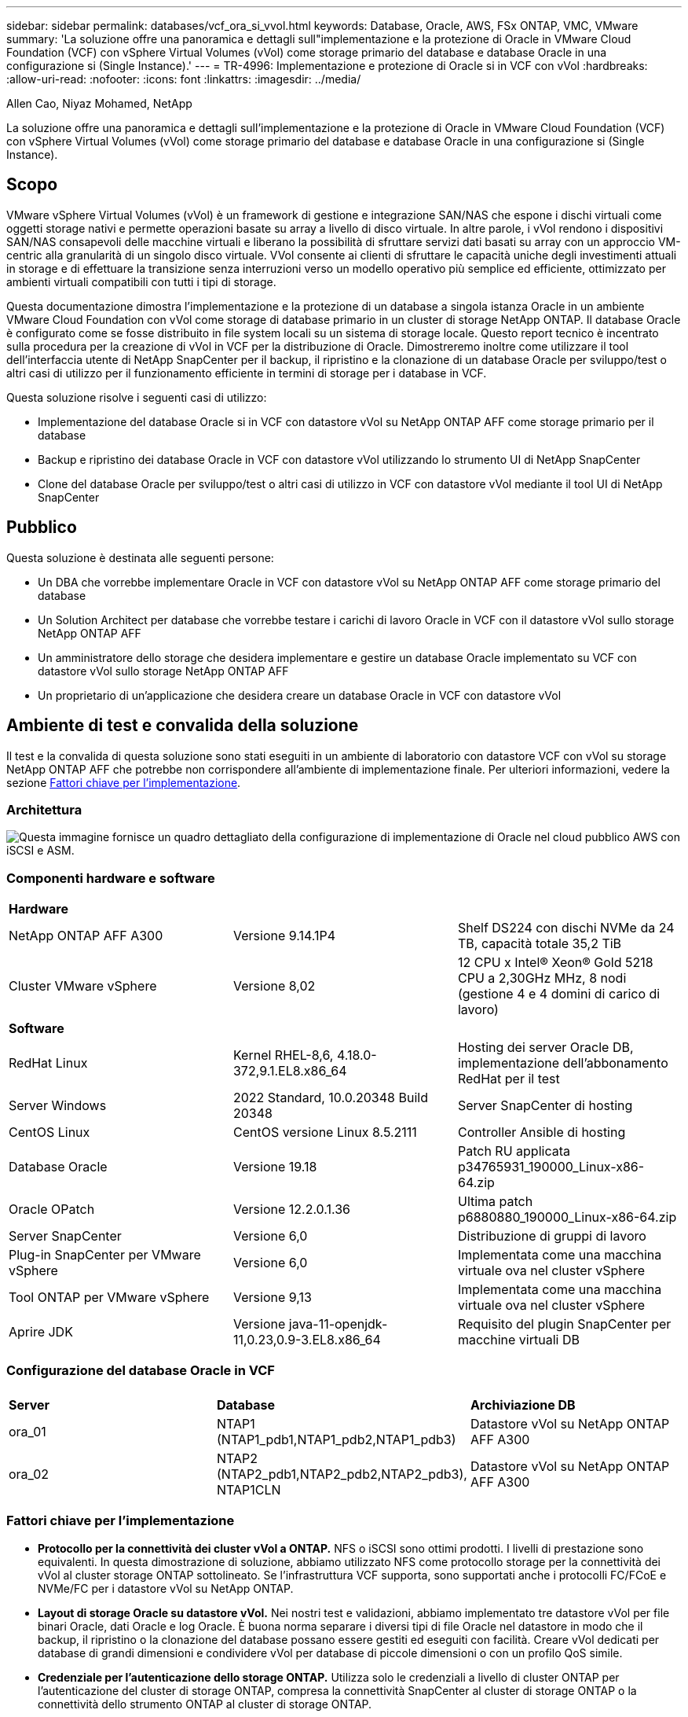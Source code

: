 ---
sidebar: sidebar 
permalink: databases/vcf_ora_si_vvol.html 
keywords: Database, Oracle, AWS, FSx ONTAP, VMC, VMware 
summary: 'La soluzione offre una panoramica e dettagli sull"implementazione e la protezione di Oracle in VMware Cloud Foundation (VCF) con vSphere Virtual Volumes (vVol) come storage primario del database e database Oracle in una configurazione si (Single Instance).' 
---
= TR-4996: Implementazione e protezione di Oracle si in VCF con vVol
:hardbreaks:
:allow-uri-read: 
:nofooter: 
:icons: font
:linkattrs: 
:imagesdir: ../media/


Allen Cao, Niyaz Mohamed, NetApp

[role="lead"]
La soluzione offre una panoramica e dettagli sull'implementazione e la protezione di Oracle in VMware Cloud Foundation (VCF) con vSphere Virtual Volumes (vVol) come storage primario del database e database Oracle in una configurazione si (Single Instance).



== Scopo

VMware vSphere Virtual Volumes (vVol) è un framework di gestione e integrazione SAN/NAS che espone i dischi virtuali come oggetti storage nativi e permette operazioni basate su array a livello di disco virtuale. In altre parole, i vVol rendono i dispositivi SAN/NAS consapevoli delle macchine virtuali e liberano la possibilità di sfruttare servizi dati basati su array con un approccio VM-centric alla granularità di un singolo disco virtuale. VVol consente ai clienti di sfruttare le capacità uniche degli investimenti attuali in storage e di effettuare la transizione senza interruzioni verso un modello operativo più semplice ed efficiente, ottimizzato per ambienti virtuali compatibili con tutti i tipi di storage.

Questa documentazione dimostra l'implementazione e la protezione di un database a singola istanza Oracle in un ambiente VMware Cloud Foundation con vVol come storage di database primario in un cluster di storage NetApp ONTAP. Il database Oracle è configurato come se fosse distribuito in file system locali su un sistema di storage locale. Questo report tecnico è incentrato sulla procedura per la creazione di vVol in VCF per la distribuzione di Oracle. Dimostreremo inoltre come utilizzare il tool dell'interfaccia utente di NetApp SnapCenter per il backup, il ripristino e la clonazione di un database Oracle per sviluppo/test o altri casi di utilizzo per il funzionamento efficiente in termini di storage per i database in VCF.

Questa soluzione risolve i seguenti casi di utilizzo:

* Implementazione del database Oracle si in VCF con datastore vVol su NetApp ONTAP AFF come storage primario per il database
* Backup e ripristino dei database Oracle in VCF con datastore vVol utilizzando lo strumento UI di NetApp SnapCenter
* Clone del database Oracle per sviluppo/test o altri casi di utilizzo in VCF con datastore vVol mediante il tool UI di NetApp SnapCenter




== Pubblico

Questa soluzione è destinata alle seguenti persone:

* Un DBA che vorrebbe implementare Oracle in VCF con datastore vVol su NetApp ONTAP AFF come storage primario del database
* Un Solution Architect per database che vorrebbe testare i carichi di lavoro Oracle in VCF con il datastore vVol sullo storage NetApp ONTAP AFF
* Un amministratore dello storage che desidera implementare e gestire un database Oracle implementato su VCF con datastore vVol sullo storage NetApp ONTAP AFF
* Un proprietario di un'applicazione che desidera creare un database Oracle in VCF con datastore vVol




== Ambiente di test e convalida della soluzione

Il test e la convalida di questa soluzione sono stati eseguiti in un ambiente di laboratorio con datastore VCF con vVol su storage NetApp ONTAP AFF che potrebbe non corrispondere all'ambiente di implementazione finale. Per ulteriori informazioni, vedere la sezione <<Fattori chiave per l'implementazione>>.



=== Architettura

image:vcf_ora_si_vvols_architecture.png["Questa immagine fornisce un quadro dettagliato della configurazione di implementazione di Oracle nel cloud pubblico AWS con iSCSI e ASM."]



=== Componenti hardware e software

[cols="33%, 33%, 33%"]
|===


3+| *Hardware* 


| NetApp ONTAP AFF A300 | Versione 9.14.1P4 | Shelf DS224 con dischi NVMe da 24 TB, capacità totale 35,2 TiB 


| Cluster VMware vSphere | Versione 8,02 | 12 CPU x Intel(R) Xeon(R) Gold 5218 CPU a 2,30GHz MHz, 8 nodi (gestione 4 e 4 domini di carico di lavoro) 


3+| *Software* 


| RedHat Linux | Kernel RHEL-8,6, 4.18.0-372,9.1.EL8.x86_64 | Hosting dei server Oracle DB, implementazione dell'abbonamento RedHat per il test 


| Server Windows | 2022 Standard, 10.0.20348 Build 20348 | Server SnapCenter di hosting 


| CentOS Linux | CentOS versione Linux 8.5.2111 | Controller Ansible di hosting 


| Database Oracle | Versione 19.18 | Patch RU applicata p34765931_190000_Linux-x86-64.zip 


| Oracle OPatch | Versione 12.2.0.1.36 | Ultima patch p6880880_190000_Linux-x86-64.zip 


| Server SnapCenter | Versione 6,0 | Distribuzione di gruppi di lavoro 


| Plug-in SnapCenter per VMware vSphere | Versione 6,0 | Implementata come una macchina virtuale ova nel cluster vSphere 


| Tool ONTAP per VMware vSphere | Versione 9,13 | Implementata come una macchina virtuale ova nel cluster vSphere 


| Aprire JDK | Versione java-11-openjdk-11,0.23,0.9-3.EL8.x86_64 | Requisito del plugin SnapCenter per macchine virtuali DB 
|===


=== Configurazione del database Oracle in VCF

[cols="33%, 33%, 33%"]
|===


3+|  


| *Server* | *Database* | *Archiviazione DB* 


| ora_01 | NTAP1 (NTAP1_pdb1,NTAP1_pdb2,NTAP1_pdb3) | Datastore vVol su NetApp ONTAP AFF A300 


| ora_02 | NTAP2 (NTAP2_pdb1,NTAP2_pdb2,NTAP2_pdb3), NTAP1CLN | Datastore vVol su NetApp ONTAP AFF A300 
|===


=== Fattori chiave per l'implementazione

* *Protocollo per la connettività dei cluster vVol a ONTAP.* NFS o iSCSI sono ottimi prodotti. I livelli di prestazione sono equivalenti. In questa dimostrazione di soluzione, abbiamo utilizzato NFS come protocollo storage per la connettività dei vVol al cluster storage ONTAP sottolineato. Se l'infrastruttura VCF supporta, sono supportati anche i protocolli FC/FCoE e NVMe/FC per i datastore vVol su NetApp ONTAP.
* *Layout di storage Oracle su datastore vVol.* Nei nostri test e validazioni, abbiamo implementato tre datastore vVol per file binari Oracle, dati Oracle e log Oracle. È buona norma separare i diversi tipi di file Oracle nel datastore in modo che il backup, il ripristino o la clonazione del database possano essere gestiti ed eseguiti con facilità. Creare vVol dedicati per database di grandi dimensioni e condividere vVol per database di piccole dimensioni o con un profilo QoS simile. 
* *Credenziale per l'autenticazione dello storage ONTAP.* Utilizza solo le credenziali a livello di cluster ONTAP per l'autenticazione del cluster di storage ONTAP, compresa la connettività SnapCenter al cluster di storage ONTAP o la connettività dello strumento ONTAP al cluster di storage ONTAP.
* *Provisioning dello storage dal datastore vVol alla macchina virtuale del database.* Aggiungere un solo disco alla volta alla macchina virtuale del database dal datastore vVol. Al momento, l'aggiunta contemporanea di più dischi dai datastore vVol non è supportata.  
* *Protezione del database.* NetApp fornisce una suite software SnapCenter per il backup, il ripristino e il cloning dei database attraverso un'interfaccia utente intuitiva. NetApp consiglia di implementare questo strumento di gestione per ottenere veloci backup delle snapshot (in meno di un minuto), rapidi ripristini del database e cloni del database.




== Implementazione della soluzione

Le sezioni seguenti descrivono procedure dettagliate per la distribuzione di Oracle 19c in VCF con datastore vVol su storage NetApp ONTAP in una configurazione a singola istanza di Oracle.



=== Prerequisiti per l'implementazione

[%collapsible%open]
====
L'implementazione richiede i seguenti prerequisiti.

. È stato configurato un VCF VMware. Per informazioni o istruzioni su come creare un VCF, fare riferimento alla documentazione VMware link:https://docs.vmware.com/en/VMware-Cloud-Foundation/index.html["Documentazione di VMware Cloud Foundation"^].
. Provisioning di tre macchine virtuali Linux, due macchine virtuali per il database Oracle e una macchina virtuale per il controller Ansible all'interno del dominio del carico di lavoro VCF. Provisioning di una macchina virtuale di un server Windows per l'esecuzione del server NetApp SnapCenter. Per informazioni sulla configurazione del controller Ansible per lo sviluppo automatizzato del database Oracle, fare riferimento alle seguenti risorse link:../automation/getting-started.html["Introduzione all'automazione delle soluzioni NetApp"^].
. Il plug-in SnapCenter versione 6,0 per VMware vSphere è stato implementato in VCF. Fare riferimento alle seguenti risorse per la distribuzione dei plugin: link:https://docs.netapp.com/us-en/sc-plugin-vmware-vsphere/["Plug-in SnapCenter per la documentazione di VMware vSphere"^].
. Lo strumento ONTAP per VMware vSphere è stato implementato in VCF. Fai riferimento alle seguenti risorse per il tool ONTAP per l'implementazione di VMware vSphere: link:https://docs.netapp.com/us-en/ontap-tools-vmware-vsphere/index.html["Tool ONTAP per la documentazione di VMware vSphere"^]



NOTE: Assicurarsi di aver allocato almeno 50g MB nel volume root di Oracle VM in modo da disporre di spazio sufficiente per preparare i file di installazione di Oracle.

====


=== Crea un profilo di capacità storage

[%collapsible%open]
====
Innanzitutto, creare un profilo di funzionalità dello storage personalizzato per lo storage ONTAP sottolineato che ospita il datastore vVol.

. Dai collegamenti del client vSphere, aprire lo strumento NetApp ONTAP. Verificare che il cluster di storage ONTAP sia stato aggiunto `Storage Systems` come parte dell'implementazione dello strumento ONTAP.
+
image:vcf_ora_vvol_scp_01.png["Schermata che mostra la configurazione di un profilo di funzionalità di storage personalizzato."] image:vcf_ora_vvol_scp_00.png["Schermata che mostra la configurazione di un profilo di funzionalità di storage personalizzato."]

. Fare clic su `Storage capability profile` per aggiungere un profilo personalizzato per Oracle. Assegnare un nome al profilo e aggiungere una breve descrizione.
+
image:vcf_ora_vvol_scp_02.png["Schermata che mostra la configurazione di un profilo di funzionalità di storage personalizzato."]

. Scegli la categoria dello storage controller: Performance, capacità o ibrido.
+
image:vcf_ora_vvol_scp_03.png["Schermata che mostra la configurazione di un profilo di funzionalità di storage personalizzato."]

. Selezionare il protocollo.
+
image:vcf_ora_vvol_scp_04.png["Schermata che mostra la configurazione di un profilo di funzionalità di storage personalizzato."]

. Se necessario, definire un criterio QoS.
+
image:vcf_ora_vvol_scp_05.png["Schermata che mostra la configurazione di un profilo di funzionalità di storage personalizzato."]

. Attributi di archiviazione aggiuntivi per il profilo. Verificare che la crittografia sia attivata sul controller NetApp se si desidera disporre della funzionalità di crittografia o che possa causare problemi durante l'applicazione del profilo.
+
image:vcf_ora_vvol_scp_06.png["Schermata che mostra la configurazione di un profilo di funzionalità di storage personalizzato."]

. Rivedere il riepilogo e completare la creazione del profilo di funzionalità storage.
+
image:vcf_ora_vvol_scp_07.png["Schermata che mostra la configurazione di un profilo di funzionalità di storage personalizzato."]



====


=== Creare e configurare il datastore vVol

[%collapsible%open]
====
Una volta completati i prerequisiti, accedere a VCF come utente amministratore tramite il client vSphere, passando al dominio del carico di lavoro. Non utilizzare l'opzione di storage VMware integrata per creare vVol. Utilizzare invece lo strumento NetApp ONTAP per creare vVol. Di seguito vengono illustrate le procedure per la creazione e la configurazione dei vVol.

. Il flusso di lavoro di creazione dei vVol può essere attivato dall'interfaccia degli strumenti ONTAP o dal cluster di dominio del carico di lavoro VCF.
+
image:vcf_ora_vvol_datastore_01.png["Schermata che mostra la configurazione del datastore vVol."]

+
image:vcf_ora_vvol_datastore_01_2.png["Schermata che mostra la configurazione del datastore vVol."]

. Inserimento di informazioni generali per il datastore, tra cui destinazione, tipo, nome e protocollo del provisioning.
+
image:vcf_ora_vvol_datastore_02.png["Schermata che mostra la configurazione del datastore vVol."]

. Selezionare il profilo di capacità di archiviazione personalizzato creato dal passaggio precedente, i `Storage system`, e `Storage VM`, dove devono essere creati i vVol.
+
image:vcf_ora_vvol_datastore_03.png["Schermata che mostra la configurazione del datastore vVol."]

. Scegliere `Create new volumes`, immettere il nome e le dimensioni del volume e fare clic su , `ADD` quindi `NEXT` per passare alla pagina di riepilogo.
+
image:vcf_ora_vvol_datastore_04.png["Schermata che mostra la configurazione del datastore vVol."]

+

NOTE: Puoi aggiungere più di un volume a un datastore di vVol o estendere, per le performance, i volumi di un datastore di vVol nei nodi di controller di ONTAP.

. Fare clic `Finish` per creare il datastore vVol per il file binario Oracle.
+
image:vcf_ora_vvol_datastore_05.png["Schermata che mostra la configurazione del datastore vVol."]

. Ripetere le stesse procedure per creare il datastore vVol per i dati e i log di Oracle.
+
image:vcf_ora_vvol_datastore_06.png["Schermata che mostra la configurazione del datastore vVol."]




NOTE: Si noti che quando viene clonato un database Oracle, all'elenco vVol vengono aggiunti altri vVol per i dati.

====


=== Crea una policy per lo storage delle macchine virtuali in base al profilo di capacità per lo storage

[%collapsible%open]
====
Prima di eseguire il provisioning dello storage dal datastore vVol alla macchina virtuale del database, Aggiungi una policy storage delle macchine virtuali basata sul profilo di funzionalità dello storage creato dalla fase precedente. Di seguito sono riportate le procedure.

. Dai menu del client vSphere, aprire `Policies and Profiles` ed evidenziare `VM Storage Policies`. Fare clic `Create` per aprire il `VM Storage Policies` flusso di lavoro.
+
image:vcf_ora_vvol_vm_policy_01.png["Schermata che mostra la configurazione di una policy di storage delle macchine virtuali."]

. Assegnare un nome al criterio di archiviazione della VM.
+
image:vcf_ora_vvol_vm_policy_02.png["Schermata che mostra la configurazione di una policy di storage delle macchine virtuali."]

. In `Datastore specific rules`, controllare `Enable rules for "NetAPP.clustered.Data.ONTAP.VP.vvol" storage`
+
image:vcf_ora_vvol_vm_policy_03.png["Schermata che mostra la configurazione di una policy di storage delle macchine virtuali."]

. Per le regole NetApp.Clustered.Data.ONTAP.VP.vvol `Placement`, selezionare il profilo personalizzato della capacità di storage creato dal passaggio precedente.
+
image:vcf_ora_vvol_vm_policy_04.png["Schermata che mostra la configurazione di una policy di storage delle macchine virtuali."]

. Per le regole NetApp.Clustered.Data.ONTAP.VP.vvol `Replication`, scegliere `Disabled` se i vVol non vengono replicati.
+
image:vcf_ora_vvol_vm_policy_04_1.png["Schermata che mostra la configurazione di una policy di storage delle macchine virtuali."]

. La pagina di compatibilità dello storage visualizza gli archivi dati vVol compatibili nell'ambiente VCF.
+
image:vcf_ora_vvol_vm_policy_05.png["Schermata che mostra la configurazione di una policy di storage delle macchine virtuali."]

. Esaminare e terminare la creazione del criterio di archiviazione della VM.
+
image:vcf_ora_vvol_vm_policy_06.png["Schermata che mostra la configurazione di una policy di storage delle macchine virtuali."]

. Convalidare il criterio di archiviazione VM appena creato.
+
image:vcf_ora_vvol_vm_policy_07.png["Schermata che mostra la configurazione di una policy di storage delle macchine virtuali."]



====


=== Allocare i dischi alla macchina virtuale DB dai datastore vVol e configurare lo storage del DB

[%collapsible%open]
====
Dal client vSphere, aggiungere tre dischi dai datastore vVol alla VM del database modificando le impostazioni della VM. Quindi, accedere a VM per formattare e montare i dischi per montare i punti /U01, /U02 e /U03. Di seguito vengono illustrati i passaggi e le attività esatti.

. Aggiunta di un disco a una macchina virtuale per l'archiviazione binaria Oracle.
+
image:vcf_ora_vvol_vm_bins.png["Schermata che mostra la configurazione dello storage di una VM."]

. Aggiunta di un disco a una macchina virtuale per lo storage dei dati Oracle.
+
image:vcf_ora_vvol_vm_data.png["Schermata che mostra la configurazione dello storage di una VM."]

. Aggiunta di un disco alla macchina virtuale per lo storage dei log di Oracle.
+
image:vcf_ora_vvol_vm_logs.png["Schermata che mostra la configurazione dello storage di una VM."]

. Da VM `Edit Settings`, `Advanced Parameters`, aggiungere attributo `disk.enableuuid` con valore `TRUE`. La VM deve essere disattivata per aggiungere il parametro avanzato. L'impostazione di questa opzione consente a SnapCenter di identificare con precisione il vVol nell'ambiente in uso.
+
image:vcf_ora_vvol_vm_uuid.png["Schermata che mostra la configurazione dello storage di una VM."]

. A questo punto, riavviare la macchina virtuale. Accedere a VM come utente amministratore tramite ssh per esaminare le unità disco appena aggiunte.
+
....
[admin@ora_01 ~]$ sudo fdisk -l

Disk /dev/sdb: 50 GiB, 53687091200 bytes, 104857600 sectors
Units: sectors of 1 * 512 = 512 bytes
Sector size (logical/physical): 512 bytes / 512 bytes
I/O size (minimum/optimal): 512 bytes / 512 bytes

Disk /dev/sdc: 100 GiB, 107374182400 bytes, 209715200 sectors
Units: sectors of 1 * 512 = 512 bytes
Sector size (logical/physical): 512 bytes / 512 bytes
I/O size (minimum/optimal): 512 bytes / 512 bytes

Disk /dev/sdd: 100 GiB, 107374182400 bytes, 209715200 sectors
Units: sectors of 1 * 512 = 512 bytes
Sector size (logical/physical): 512 bytes / 512 bytes
I/O size (minimum/optimal): 512 bytes / 512 bytes

.
.
.
....
. Partizionare le unità come partizione primaria e singola semplicemente accettando le scelte predefinite.
+
[source, cli]
----
sudo fdisk /dev/sdb
----
+
[source, cli]
----
sudo fdisk /dev/sdc
----
+
[source, cli]
----
sudo fdisk /dev/sdd
----
. Formattare i dischi partizionati come file system xfs.
+
[source, cli]
----
sudo mkfs.xfs /dev/sdb1
----
+
[source, cli]
----
sudo mkfs.xfs /dev/sdc1
----
+
[source, cli]
----
sudo mkfs.xfs /dev/sdd1
----
. Montare le unità sul punto di montaggio /U01, /U02 e /U03.
+
[source, cli]
----
sudo mount -t xfs /dev/sdb1 /u01
----
+
[source, cli]
----
sudo mount -t xfs /dev/sdc1 /u02
----
+
[source, cli]
----
sudo mount -t xfs /dev/sdd1 /u03
----
+
....
[admin@ora_01 ~]$ df -h
Filesystem             Size  Used Avail Use% Mounted on
devtmpfs               7.7G     0  7.7G   0% /dev
tmpfs                  7.8G     0  7.8G   0% /dev/shm
tmpfs                  7.8G  782M  7.0G  10% /run
tmpfs                  7.8G     0  7.8G   0% /sys/fs/cgroup
/dev/mapper/rhel-root   44G   19G   26G  43% /
/dev/sda1             1014M  258M  757M  26% /boot
tmpfs                  1.6G   12K  1.6G   1% /run/user/42
tmpfs                  1.6G  4.0K  1.6G   1% /run/user/1000
/dev/sdb1               50G  390M   50G   1% /u01
/dev/sdc1              100G  746M  100G   1% /u02
/dev/sdd1              100G  746M  100G   1% /u03

....
. Aggiungere i punti di montaggio a /etc/fstab in modo che le unità disco vengano montate al riavvio della VM.
+
[source, cli]
----
sudo vi /etc/fstab
----
+
....
[oracle@ora_01 ~]$ cat /etc/fstab

#
# /etc/fstab
# Created by anaconda on Wed Oct 18 19:43:31 2023
#
# Accessible filesystems, by reference, are maintained under '/dev/disk/'.
# See man pages fstab(5), findfs(8), mount(8) and/or blkid(8) for more info.
#
# After editing this file, run 'systemctl daemon-reload' to update systemd
# units generated from this file.
#
/dev/mapper/rhel-root   /                       xfs     defaults        0 0
UUID=aff942c4-b224-4b62-807d-6a5c22f7b623 /boot                   xfs     defaults        0 0
/dev/mapper/rhel-swap   none                    swap    defaults        0 0
/root/swapfile swap swap defaults 0 0
/dev/sdb1               /u01                    xfs     defaults        0 0
/dev/sdc1               /u02                    xfs     defaults        0 0
/dev/sdd1               /u03                    xfs     defaults        0 0
....


====


=== Distribuzione dei database Oracle in VCF

[%collapsible%open]
====
Si consiglia di utilizzare il toolkit di automazione NetApp per distribuire Oracle in VCF con vVol. Per informazioni dettagliate sull'esecuzione della distribuzione automatizzata di Oracle su file system xfs, fare riferimento a TR-4992: link:automation_ora_c-series_nfs.html["Implementazione di Oracle semplificata e automatizzata su NetApp C-Series con NFS"^]. Anche se TR-4992 riguarda la distribuzione automatizzata di Oracle su NetApp C-Series con NFS, è identico alla distribuzione di Oracle in VCF con vVol se si ignorano i file system NFS montati sulla VM del database. Salviamo semplicemente questo con tag specifici. Di seguito sono riportate le procedure passo passo.

. Accedi alla macchina virtuale del controller Ansible come utente amministrativo tramite ssh e clona una copia del toolkit di automazione per Oracle su NFS.
+
[source, cli]
----
git clone https://bitbucket.ngage.netapp.com/scm/ns-bb/na_oracle_deploy_nfs.git
----
. Preparare i seguenti file di installazione di Oracle nella cartella /tmp/archive sulla VM del database. La cartella dovrebbe consentire l'accesso a tutti gli utenti con l'autorizzazione 777.
+
....
LINUX.X64_193000_db_home.zip
p34765931_190000_Linux-x86-64.zip
p6880880_190000_Linux-x86-64.zip
....
. Configurare il file di destinazione della distribuzione - hosts, file di variabili globali - vars/vars.yml e file di variabili del DB locale - host_vars/host_name.yml secondo le istruzioni riportate in questa sezione di TR-4992: link:automation_ora_c-series_nfs.html#parameter-files-configuration["Configurazione dei file dei parametri"^]. Commentare la variabile nfs_lif dal file della variabile DB VM locale.
. Configurare l'autenticazione ssh senza chiavi tra il controller Ansible e le macchine virtuali di database, che richiede di generare una coppia di chiavi ssh e copiare la chiave pubblica nel file delle macchine virtuali del database directory principale dell'utente amministrativo della cartella ssh authorized_keys.
+
[source, cli]
----
ssh-keygen
----
. Dal controller Ansible, alla home directory del toolkit di automazione clonata /home/admin/na_oracle_deploy_nf, esegui i prerequisiti.
+
[source, cli]
----
ansible-playbook -i hosts 1-ansible_requirements.yml
----
. Esegui il manuale per la configurazione di Linux.
+
[source, cli]
----
ansible-playbook -i hosts 2-linux_config.yml -u admin -e @vars/vars.yml
----
. Esegui il manuale di implementazione di Oracle.
+
[source, cli]
----
ansible-playbook -i hosts 4-oracle_config.yml -u admin -e @vars/vars.yml --skip-tags "ora_mount_points,enable_dnfs_client"
----
. In alternativa, tutti i playbook di cui sopra possono essere eseguiti anche da un singolo playbook.
+
[source, cli]
----
ansible-playbook -i hosts 0-all_playbook.yml -u admin -e @vars/vars.yml --skip-tags "ora_mount_points,enable_dnfs_client"
----
. Accedi a EM express per convalidare Oracle dopo aver completato con successo il playbook.
+
image:vcf_ora_vvol_em_02.png["Schermata che mostra la configurazione di Oracle EM Express."] image:vcf_ora_vvol_em_01.png["Schermata che mostra la configurazione di Oracle EM Express."]

. In alternativa, esegui distruggi playbook per rimuovere il database da DB VM.
+
[source, cli]
----
ansible-playbook -i hosts 5-destroy.yml -u admin -e @vars/vars.yml
----


====


=== Backup, ripristino e cloning di Oracle in VCF con SnapCenter



==== Impostazione SnapCenter

[%collapsible%open]
====
SnapCenter versione 6 presenta numerosi miglioramenti delle funzionalità rispetto alla versione 5, compreso il supporto per il datastore vVol VMware. SnapCenter si affida a un plug-in lato host su una macchina virtuale di database per eseguire attività di gestione della protezione dei dati integrate con l'applicazione. Per informazioni dettagliate sul plug-in NetApp SnapCenter per Oracle, consultare la presente documentazione link:https://docs.netapp.com/us-en/snapcenter/protect-sco/concept_what_you_can_do_with_the_snapcenter_plug_in_for_oracle_database.html["Cosa puoi fare con il plug-in per database Oracle"^]. Di seguito sono descritti i passaggi di alto livello per configurare SnapCenter versione 6 per il backup, il ripristino e la clonazione del database Oracle in VCF.

. Scaricare la versione 6 del software SnapCenter dal sito di supporto NetApp: link:https://mysupport.netapp.com/site/downloads["Download del supporto NetApp"^].
. Accedere a SnapCenter che ospita Windows VM come amministratore. Installare i prerequisiti per SnapCenter 6,0.
+
image:vcf_ora_vvol_snapctr_prerequisites.png["Schermata che mostra i prerequisiti di SnapCenter 6,0."]

. Come amministratore, installare la versione più recente di java JDK da link:https://www.java.com/en/["Scarica Java per le applicazioni desktop"^].
+

NOTE: Se il server Windows è distribuito in un ambiente di dominio, aggiungere un utente di dominio al gruppo di amministratori locali del server SnapCenter ed eseguire l'installazione di SnapCenter con l'utente di dominio.

. Accedere all'interfaccia utente di SnapCenter tramite la porta HTTPS 8846 come utente di installazione per configurare SnapCenter per Oracle.
+
image:vcf_ora_vvol_snapctr_deploy_01.png["Schermata che mostra la configurazione di SnapCenter."]

. Consulta il menu per aggiornarti `Get Started` su SnapCenter se sei un nuovo utente.
+
image:vcf_ora_vvol_snapctr_deploy_02.png["Schermata che mostra la configurazione di SnapCenter."]

. Aggiornare `Hypervisor Settings` in impostazioni globali.
+
image:aws_ora_fsx_vmc_snapctr_01.png["Schermata che mostra la configurazione di SnapCenter."]

. Aggiunta del cluster di storage ONTAP a `Storage Systems` con IP di gestione del cluster e autenticazione tramite ID utente dell'amministratore del cluster.
+
image:vcf_ora_vvol_snapctr_deploy_06.png["Schermata che mostra la configurazione di SnapCenter."] image:vcf_ora_vvol_snapctr_deploy_07.png["Schermata che mostra la configurazione di SnapCenter."]

. Aggiunta di macchine virtuali di database e plugin vSphere VM `Credential` per l'accesso SnapCenter a DB VM e plug-in vSphere VM. La credenziale deve avere il privilegio sudo sulle VM Linux. È possibile creare credenziali diverse per diversi ID utente di gestione per le VM.
+
image:aws_ora_fsx_vmc_snapctr_03.png["Schermata che mostra la configurazione di SnapCenter."]

. Aggiungere la VM del database Oracle in VCF a `Hosts` con la credenziale DB VM creata nel passaggio precedente.
+
image:vcf_ora_vvol_snapctr_deploy_08.png["Schermata che mostra la configurazione di SnapCenter."] image:vcf_ora_vvol_snapctr_deploy_09.png["Schermata che mostra la configurazione di SnapCenter."] image:vcf_ora_vvol_snapctr_deploy_10.png["Schermata che mostra la configurazione di SnapCenter."]

. Allo stesso modo, aggiungere la VM del plug-in VMware NetApp a `Hosts` con la credenziale VM del plug-in vSphere creata nel passaggio precedente.
+
image:vcf_ora_vvol_snapctr_deploy_11.png["Schermata che mostra la configurazione di SnapCenter."] image:vcf_ora_vvol_snapctr_deploy_12.png["Schermata che mostra la configurazione di SnapCenter."]

. Infine, dopo aver rilevato il database Oracle su DB VM, torna alla `Settings`-`Policies` creazione delle policy di backup dei database Oracle. Idealmente, creare un criterio di backup del registro di archivio separato per consentire intervalli di backup più frequenti per ridurre al minimo la perdita di dati in caso di errore.
+
image:aws_ora_fsx_vmc_snapctr_02.png["Schermata che mostra la configurazione di SnapCenter."]




NOTE: Assicurarsi che il nome del server SnapCenter possa essere risolto all'indirizzo IP dal DB VM e dal plugin vSphere VM. Allo stesso modo, il nome della macchina virtuale DB e il nome della macchina virtuale del plugin vSphere possono essere risolti all'indirizzo IP dal server SnapCenter.

====


==== Backup del database

[%collapsible%open]
====
SnapCenter sfrutta lo snapshot del volume ONTAP per backup, ripristino o clone di database più veloci rispetto alla metodologia tradizionale basata su RMAN. Le snapshot sono coerenti con l'applicazione, poiché il database viene impostato in modalità di backup Oracle prima di una snapshot.

. Dal `Resources` Tutti i database sulla VM vengono rilevati automaticamente dopo l'aggiunta della VM a SnapCenter. Inizialmente, lo stato del database viene visualizzato come `Not protected`.
+
image:vcf_ora_vvol_snapctr_bkup_01.png["Schermata che mostra la configurazione di SnapCenter."]

. Fare clic sul database per avviare un flusso di lavoro per abilitare la protezione del database.
+
image:vcf_ora_vvol_snapctr_bkup_02.png["Schermata che mostra la configurazione di SnapCenter."]

. Applicare i criteri di backup e, se necessario, impostare la pianificazione.
+
image:vcf_ora_vvol_snapctr_bkup_03.png["Schermata che mostra la configurazione di SnapCenter."]

. Impostare la notifica del processo di backup, se necessario.
+
image:vcf_ora_vvol_snapctr_bkup_05.png["Schermata che mostra la configurazione di SnapCenter."]

. Rivedere il riepilogo e terminare per abilitare la protezione del database.
+
image:vcf_ora_vvol_snapctr_bkup_06.png["Schermata che mostra la configurazione di SnapCenter."]

. Il processo di backup su richiesta può essere attivato facendo clic su `Back up Now`.
+
image:vcf_ora_vvol_snapctr_bkup_07.png["Schermata che mostra la configurazione di SnapCenter."] image:vcf_ora_vvol_snapctr_bkup_08.png["Schermata che mostra la configurazione di SnapCenter."]

. Il processo di backup può essere monitorato in `Monitor` facendo clic sul processo in esecuzione.
+
image:vcf_ora_vvol_snapctr_bkup_09.png["Schermata che mostra la configurazione di SnapCenter."]

. Fare clic sul database per esaminare i set di backup completati per ciascun database.
+
image:vcf_ora_vvol_snapctr_bkup_10.png["Schermata che mostra la configurazione di SnapCenter."]



====


==== Ripristino e ripristino del database

[%collapsible%open]
====
SnapCenter offre diverse opzioni di ripristino e recovery per i database Oracle dal backup snapshot. In questo esempio, si dimostra di eseguire il ripristino da un backup snapshot precedente, quindi eseguire il rollback del database all'ultimo registro disponibile.

. Innanzitutto, eseguire un backup snapshot. Quindi, creare una tabella di test e inserire una riga nella tabella per convalidare il database recuperato dall'immagine snapshot prima che la creazione della tabella di test riprenda la tabella di test.
+
....
[oracle@ora_01 ~]$ sqlplus / as sysdba

SQL*Plus: Release 19.0.0.0.0 - Production on Wed Jul 17 10:20:10 2024
Version 19.18.0.0.0

Copyright (c) 1982, 2022, Oracle.  All rights reserved.


Connected to:
Oracle Database 19c Enterprise Edition Release 19.0.0.0.0 - Production
Version 19.18.0.0.0

SQL> sho pdbs

    CON_ID CON_NAME                       OPEN MODE  RESTRICTED
---------- ------------------------------ ---------- ----------
         2 PDB$SEED                       READ ONLY  NO
         3 NTAP1_PDB1                     READ WRITE NO
         4 NTAP1_PDB2                     READ WRITE NO
         5 NTAP1_PDB3                     READ WRITE NO
SQL> alter session set container=ntap1_pdb1;

SQL> select * from test;

no rows selected


SQL> insert into test values (1, sysdate, 'test oracle backup/restore/clone on VMware Cloud Foundation vVols');

1 row created.

SQL> commit;

Commit complete.

SQL> select * from test;

        ID
----------
DT
---------------------------------------------------------------------------
EVENT
--------------------------------------------------------------------------------
         1
18-JUL-24 11.15.03.000000 AM
test oracle backup/restore/clone on VMware Cloud Foundation vVols


SQL>


....
. Dalla scheda SnapCenter `Resources` , aprire la pagina della topologia di backup del database NTAP1. Evidenziare il set di backup dei dati snapshot prima della creazione della tabella di test. Fare clic su `Restore` per avviare il flusso di lavoro di ripristino.
+
image:vcf_ora_vvol_snapctr_restore_01.png["Schermata che mostra la configurazione di SnapCenter."]

. Scegliere l'ambito di ripristino.
+
image:vcf_ora_vvol_snapctr_restore_02.png["Schermata che mostra la configurazione di SnapCenter."]

. Scegliere ambito di ripristino a `All Logs`.
+
image:vcf_ora_vvol_snapctr_restore_03.png["Schermata che mostra la configurazione di SnapCenter."]

. Specificare eventuali pre-script opzionali da eseguire.
+
image:vcf_ora_vvol_snapctr_restore_04.png["Schermata che mostra la configurazione di SnapCenter."]

. Specificare qualsiasi after-script opzionale da eseguire.
+
image:vcf_ora_vvol_snapctr_restore_05.png["Schermata che mostra la configurazione di SnapCenter."]

. Se lo si desidera, inviare un rapporto lavoro.
+
image:vcf_ora_vvol_snapctr_restore_06.png["Schermata che mostra la configurazione di SnapCenter."]

. Rivedere il riepilogo e fare clic su `Finish` per avviare il ripristino e il recupero.
+
image:vcf_ora_vvol_snapctr_restore_07.png["Schermata che mostra la configurazione di SnapCenter."]

. Da `Monitor` aprire il processo per esaminare i dettagli.
+
image:vcf_ora_vvol_snapctr_restore_08.png["Schermata che mostra la configurazione di SnapCenter."]

. Da DB VM ora_01, verificare che un ripristino/ripristino corretto del database sia stato eseguito correttamente e che la tabella di test sia stata recuperata.
+
....

[oracle@ora_01 ~]$ sqlplus / as sysdba

SQL*Plus: Release 19.0.0.0.0 - Production on Thu Jul 18 11:42:58 2024
Version 19.18.0.0.0

Copyright (c) 1982, 2022, Oracle.  All rights reserved.


Connected to:
Oracle Database 19c Enterprise Edition Release 19.0.0.0.0 - Production
Version 19.18.0.0.0

SQL> select name, open_mode from v$database;

NAME      OPEN_MODE
--------- --------------------
NTAP1     READ WRITE

SQL> alter session set container=ntap1_pdb1;

Session altered.

SQL> select * from test;

        ID
----------
DT
---------------------------------------------------------------------------
EVENT
--------------------------------------------------------------------------------
         1
18-JUL-24 11.15.03.000000 AM
test oracle backup/restore/clone on VMware Cloud Foundation vVols


SQL>


....


====


==== Clone del database

[%collapsible%open]
====
In questo esempio, i set di backup più recenti vengono utilizzati per clonare un database su DB VM ora_02 in un'altra installazione software e ORACLE_HOME in VCF.

. Aprire nuovamente l'elenco di backup del database NTAP1. Selezionare il set di backup dei dati più recente, fare clic sul `Clone` pulsante per avviare il flusso di lavoro clone del database.
+
image:vcf_ora_vvol_snapctr_clone_01.png["Schermata che mostra la configurazione di SnapCenter."]

. Assegnare un nome al SID del database clone.
+
image:vcf_ora_vvol_snapctr_clone_02.png["Schermata che mostra la configurazione di SnapCenter."]

. Selezionare ora_02 in VCF come host clone del database di destinazione. Sull'host deve essere installato e configurato un software di database Oracle identico.
+
image:vcf_ora_vvol_snapctr_clone_03.png["Schermata che mostra la configurazione di SnapCenter."]

. Selezionare ORACLE_HOME, l'utente e il gruppo corretti sull'host di destinazione. Mantenere la credenziale per impostazione predefinita.
+
image:vcf_ora_vvol_snapctr_clone_04.png["Schermata che mostra la configurazione di SnapCenter."]

. È possibile modificare i parametri del database clone per soddisfare i requisiti di configurazione o risorse per il database clone.
+
image:vcf_ora_vvol_snapctr_clone_05.png["Schermata che mostra la configurazione di SnapCenter."]

. Scegliere l'ambito di ripristino. `Until Cancel` recupera il clone fino all'ultimo file di registro disponibile nel set di backup.
+
image:vcf_ora_vvol_snapctr_clone_06.png["Schermata che mostra la configurazione di SnapCenter."]

. Esaminare il riepilogo e avviare il processo di clonazione.
+
image:vcf_ora_vvol_snapctr_clone_08.png["Schermata che mostra la configurazione di SnapCenter."]

. Monitorare l'esecuzione del processo clone da `Monitor` scheda.
+
image:vcf_ora_vvol_snapctr_clone_09.png["Schermata che mostra la configurazione di SnapCenter."]

. Il database clonato viene registrato immediatamente in SnapCenter.
+
image:vcf_ora_vvol_snapctr_clone_10.png["Schermata che mostra la configurazione di SnapCenter."]

. Da DB VM ora_02, convalidare il database clonato ed eseguire una query nella tabella di test.
+
....
[oracle@ora_02 ~]$ sqlplus / as sysdba

SQL*Plus: Release 19.0.0.0.0 - Production on Thu Jul 18 12:06:48 2024
Version 19.18.0.0.0

Copyright (c) 1982, 2022, Oracle.  All rights reserved.


Connected to:
Oracle Database 19c Enterprise Edition Release 19.0.0.0.0 - Production
Version 19.18.0.0.0

SQL> select name, open_mode, log_mode from v$database;

NAME      OPEN_MODE            LOG_MODE
--------- -------------------- ------------
NTAP1CLN  READ WRITE           ARCHIVELOG

SQL> select instance_name, host_name from v$instance;

INSTANCE_NAME
----------------
HOST_NAME
----------------------------------------------------------------
NTAP1CLN
ora_02


SQL> show pdbs

    CON_ID CON_NAME                       OPEN MODE  RESTRICTED
---------- ------------------------------ ---------- ----------
         2 PDB$SEED                       READ ONLY  NO
         3 NTAP1_PDB1                     READ WRITE NO
         4 NTAP1_PDB2                     READ WRITE NO
         5 NTAP1_PDB3                     READ WRITE NO
SQL> alter session set container=ntap1_pdb1
  2  ;

Session altered.

SQL> select * from test;

        ID
----------
DT
---------------------------------------------------------------------------
EVENT
--------------------------------------------------------------------------------
         1
18-JUL-24 11.15.03.000000 AM
test oracle backup/restore/clone on VMware Cloud Foundation vVols


SQL>

....


La dimostrazione del backup, del ripristino e del clone di SnapCenter del database Oracle in VCF è completata.

====


== Dove trovare ulteriori informazioni

Per ulteriori informazioni sulle informazioni descritte in questo documento, consultare i seguenti documenti e/o siti Web:

* link:https://www.vmware.com/products/cloud-infrastructure/vmware-cloud-foundation["VMware Cloud Foundation"^]
* link:index.html["Soluzioni per database aziendali NetApp"^]
* link:https://docs.netapp.com/us-en/snapcenter/["Documentazione del software SnapCenter"^]

